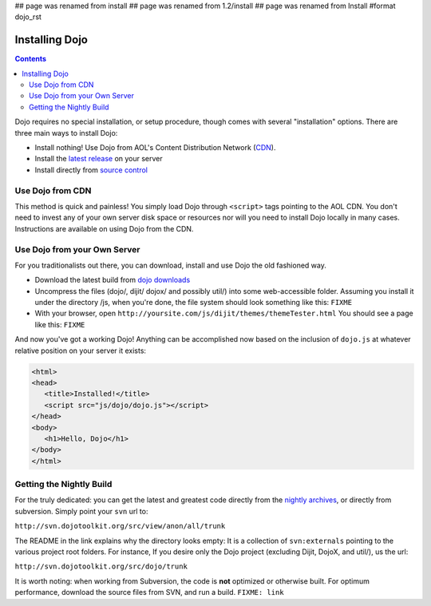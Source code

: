 ## page was renamed from install
## page was renamed from 1.2/install
## page was renamed from Install
#format dojo_rst

Installing Dojo
===============

.. contents::
  :depth: 2

Dojo requires no special installation, or setup procedure, though comes with several "installation" options. There are three main ways to install Dojo:

* Install nothing! Use Dojo from AOL's Content Distribution Network (`CDN <http://build.dojotoolkit.org>`_).
* Install the `latest release <http://download.dojotoolkit.org/current-stable>`_ on your server
* Install directly from `source control </install/dojo-releases>`_

=================
Use Dojo from CDN
=================

This method is quick and painless! You simply load Dojo through ``<script>`` tags pointing to the AOL CDN. You don't need to invest any of your own server disk space or resources nor will you need to install Dojo locally in many cases. Instructions are available on using Dojo from the CDN.

=============================
Use Dojo from your Own Server
=============================

For you traditionalists out there, you can download, install and use Dojo the old fashioned way.

* Download the latest build from `dojo downloads <http://dojotoolkit.org/downloads>`_
* Uncompress the files (dojo/, dijit/ dojox/ and possibly util/) into some web-accessible folder. Assuming you install it under the directory /js, when you're done, the file system should look something like this: ``FIXME``
* With your browser, open ``http://yoursite.com/js/dijit/themes/themeTester.html`` You should see a page like this: ``FIXME``

And now you've got a working Dojo! Anything can be accomplished now based on the inclusion of ``dojo.js`` at whatever relative position on your server it exists:

.. code-block :: html

  <html>
  <head>
     <title>Installed!</title>
     <script src="js/dojo/dojo.js"></script>
  </head>
  <body>
     <h1>Hello, Dojo</h1>
  </body>
  </html>

=========================
Getting the Nightly Build
=========================

For the truly dedicated: you can get the latest and greatest code directly from the `nightly archives <http://archive.dojotoolkit.org/nightly/>`_, or directly from subversion. Simply point your ``svn`` url to:

``http://svn.dojotoolkit.org/src/view/anon/all/trunk``

The README in the link explains why the directory looks empty: It is a collection of ``svn:externals`` pointing to the various project root folders. For instance, If you desire only the Dojo project (excluding Dijit, DojoX, and util/), us the url:

``http://svn.dojotoolkit.org/src/dojo/trunk``

It is worth noting: when working from Subversion, the code is **not** optimized or otherwise built. For optimum performance, download the source files from SVN, and run a build. ``FIXME: link`` 
